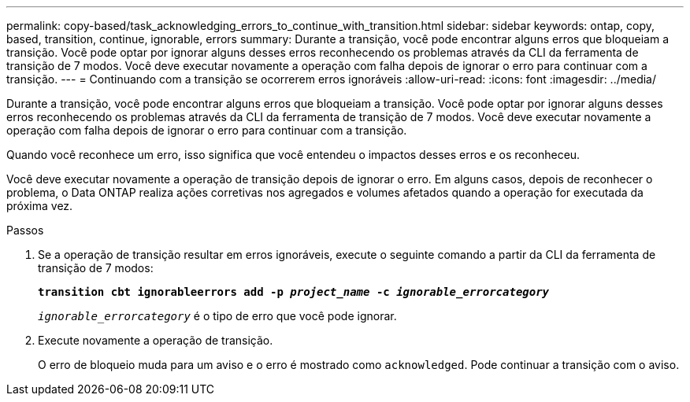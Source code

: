 ---
permalink: copy-based/task_acknowledging_errors_to_continue_with_transition.html 
sidebar: sidebar 
keywords: ontap, copy, based, transition, continue, ignorable, errors 
summary: Durante a transição, você pode encontrar alguns erros que bloqueiam a transição. Você pode optar por ignorar alguns desses erros reconhecendo os problemas através da CLI da ferramenta de transição de 7 modos. Você deve executar novamente a operação com falha depois de ignorar o erro para continuar com a transição. 
---
= Continuando com a transição se ocorrerem erros ignoráveis
:allow-uri-read: 
:icons: font
:imagesdir: ../media/


[role="lead"]
Durante a transição, você pode encontrar alguns erros que bloqueiam a transição. Você pode optar por ignorar alguns desses erros reconhecendo os problemas através da CLI da ferramenta de transição de 7 modos. Você deve executar novamente a operação com falha depois de ignorar o erro para continuar com a transição.

Quando você reconhece um erro, isso significa que você entendeu o impactos desses erros e os reconheceu.

Você deve executar novamente a operação de transição depois de ignorar o erro. Em alguns casos, depois de reconhecer o problema, o Data ONTAP realiza ações corretivas nos agregados e volumes afetados quando a operação for executada da próxima vez.

.Passos
. Se a operação de transição resultar em erros ignoráveis, execute o seguinte comando a partir da CLI da ferramenta de transição de 7 modos:
+
`*transition cbt ignorableerrors add -p _project_name_ -c _ignorable_errorcategory_*`

+
`_ignorable_errorcategory_` é o tipo de erro que você pode ignorar.

. Execute novamente a operação de transição.
+
O erro de bloqueio muda para um aviso e o erro é mostrado como `acknowledged`. Pode continuar a transição com o aviso.


